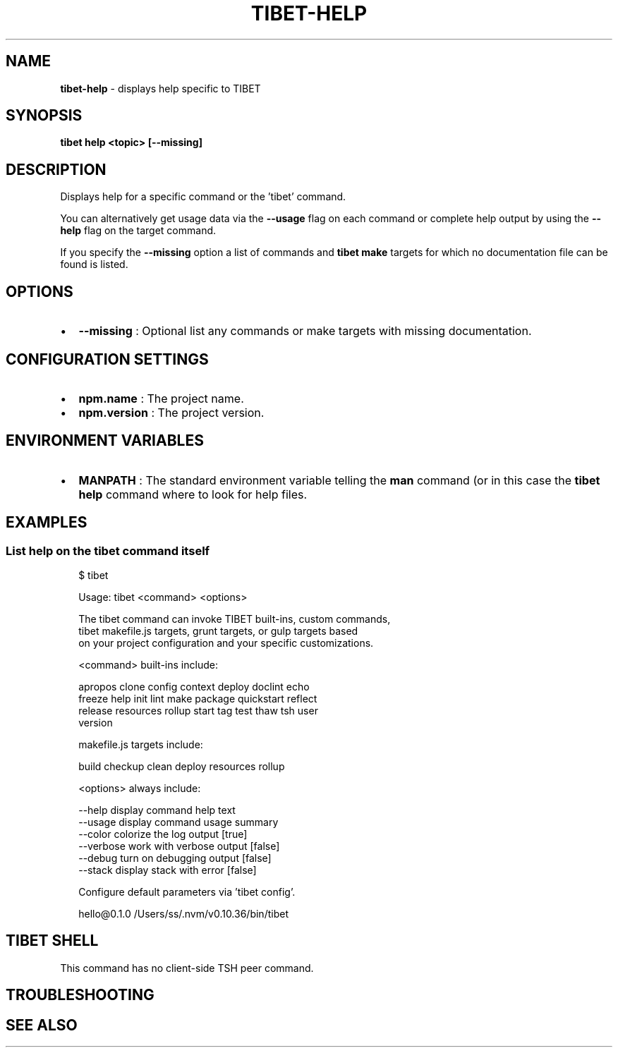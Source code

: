 .TH "TIBET\-HELP" "1" "February 2020" "" ""
.SH "NAME"
\fBtibet-help\fR \- displays help specific to TIBET
.SH SYNOPSIS
.P
\fBtibet help <topic> [\-\-missing]\fP
.SH DESCRIPTION
.P
Displays help for a specific command or the 'tibet' command\.
.P
You can alternatively get usage data via the \fB\-\-usage\fP flag on each command
or complete help output by using the \fB\-\-help\fP flag on the target command\.
.P
If you specify the \fB\-\-missing\fP option a list of commands and \fBtibet make\fP
targets for which no documentation file can be found is listed\.
.SH OPTIONS
.RS 0
.IP \(bu 2
\fB\-\-missing\fP :
Optional list any commands or make targets with missing documentation\.

.RE
.SH CONFIGURATION SETTINGS
.RS 0
.IP \(bu 2
\fBnpm\.name\fP :
The project name\.
.IP \(bu 2
\fBnpm\.version\fP :
The project version\.

.RE
.SH ENVIRONMENT VARIABLES
.RS 0
.IP \(bu 2
\fBMANPATH\fP :
The standard environment variable telling the \fBman\fP command (or in this case
the \fBtibet help\fP command where to look for help files\.

.RE
.SH EXAMPLES
.SS List help on the \fBtibet\fP command itself
.P
.RS 2
.nf
$ tibet

Usage: tibet <command> <options>

The tibet command can invoke TIBET built\-ins, custom commands,
tibet makefile\.js targets, grunt targets, or gulp targets based
on your project configuration and your specific customizations\.

<command> built\-ins include:

    apropos clone config context deploy doclint echo
    freeze help init lint make package quickstart reflect
    release resources rollup start tag test thaw tsh user
    version

makefile\.js targets include:

    build checkup clean deploy resources rollup

<options> always include:

    \-\-help         display command help text
    \-\-usage        display command usage summary
    \-\-color        colorize the log output [true]
    \-\-verbose      work with verbose output [false]
    \-\-debug        turn on debugging output [false]
    \-\-stack        display stack with error [false]

Configure default parameters via 'tibet config'\.

hello@0\.1\.0 /Users/ss/\.nvm/v0\.10\.36/bin/tibet
.fi
.RE
.SH TIBET SHELL
.P
This command has no client\-side TSH peer command\.
.SH TROUBLESHOOTING
.SH SEE ALSO

